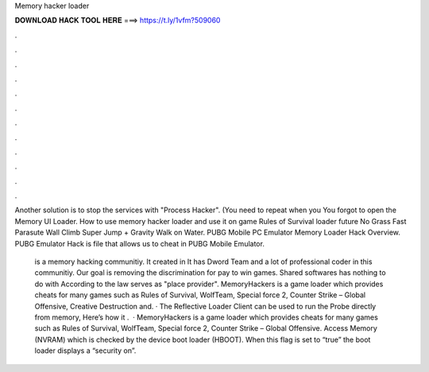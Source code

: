 Memory hacker loader



𝐃𝐎𝐖𝐍𝐋𝐎𝐀𝐃 𝐇𝐀𝐂𝐊 𝐓𝐎𝐎𝐋 𝐇𝐄𝐑𝐄 ===> https://t.ly/1vfm?509060



.



.



.



.



.



.



.



.



.



.



.



.

Another solution is to stop the services with "Process Hacker". (You need to repeat when you You forgot to open the Memory UI Loader. How to use memory hacker loader and use it on game Rules of Survival loader future No Grass Fast Parasute Wall Climb Super Jump + Gravity Walk on Water. PUBG Mobile PC Emulator Memory Loader Hack Overview. PUBG Emulator Hack is  file that allows us to cheat in PUBG Mobile Emulator.

 is a memory hacking communitiy. It created in It has Dword Team and a lot of professional coder in this communitiy. Our goal is removing the discrimination for pay to win games. Shared softwares has nothing to do with  According to the law  serves as "place provider". MemoryHackers is a game loader which provides cheats for many games such as Rules of Survival, WolfTeam, Special force 2, Counter Strike – Global Offensive, Creative Destruction and. · The Reflective Loader Client can be used to run the Probe directly from memory, Here’s how it .  · MemoryHackers is a game loader which provides cheats for many games such as Rules of Survival, WolfTeam, Special force 2, Counter Strike – Global Offensive. Access Memory (NVRAM) which is checked by the device boot loader (HBOOT). When this flag is set to “true” the boot loader displays a “security on”.
